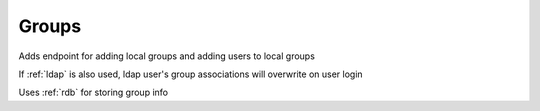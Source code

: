 .. _groups:

Groups
------------------------

Adds endpoint for adding local groups and adding users to local groups

If :ref:`ldap` is also used, ldap user's group associations will overwrite on user login

Uses :ref:`rdb` for storing group info